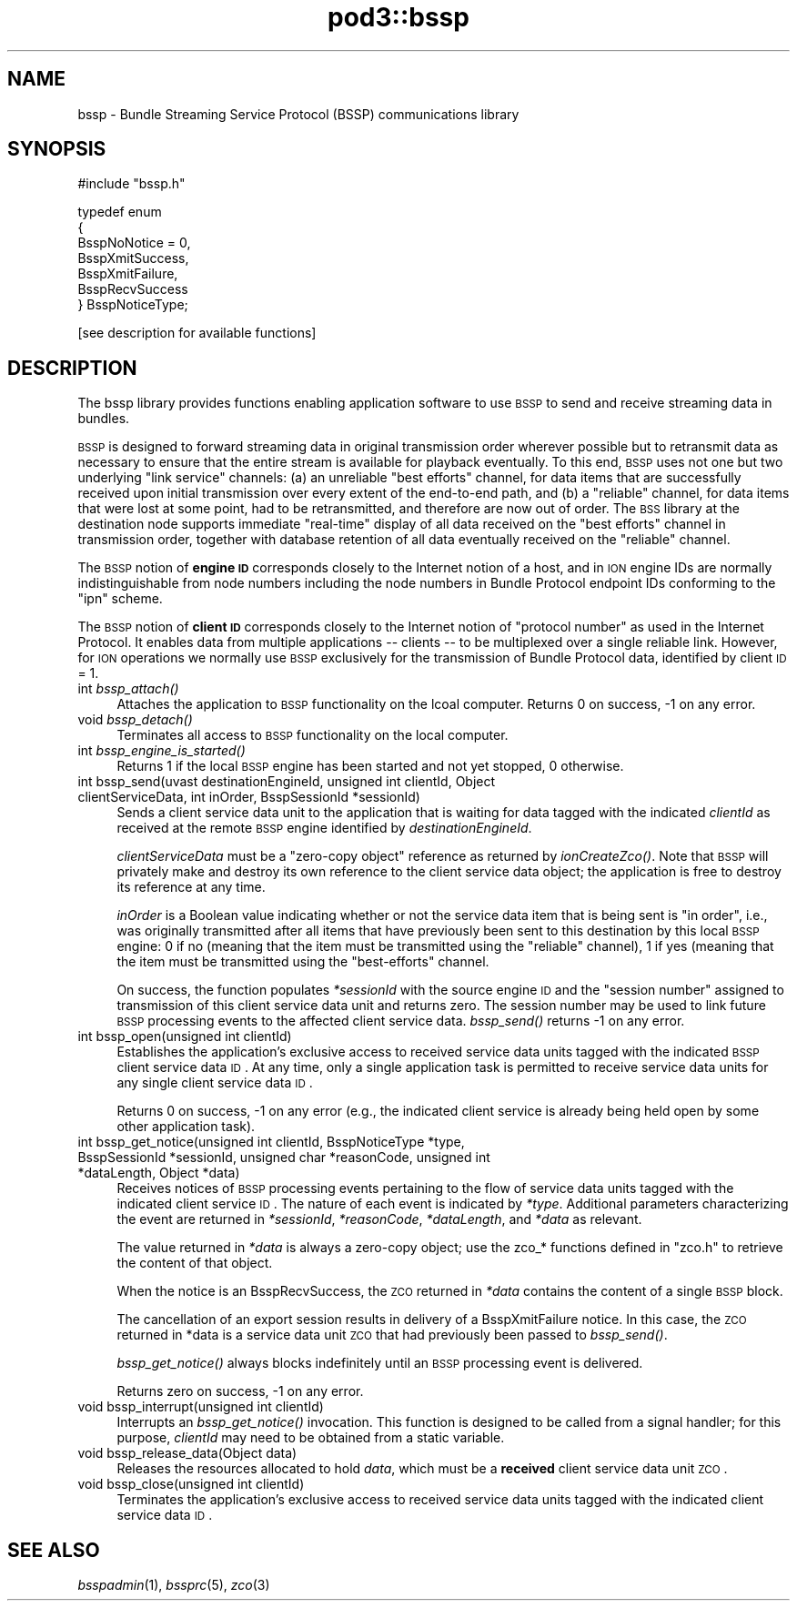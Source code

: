 .\" Automatically generated by Pod::Man v1.37, Pod::Parser v1.32
.\"
.\" Standard preamble:
.\" ========================================================================
.de Sh \" Subsection heading
.br
.if t .Sp
.ne 5
.PP
\fB\\$1\fR
.PP
..
.de Sp \" Vertical space (when we can't use .PP)
.if t .sp .5v
.if n .sp
..
.de Vb \" Begin verbatim text
.ft CW
.nf
.ne \\$1
..
.de Ve \" End verbatim text
.ft R
.fi
..
.\" Set up some character translations and predefined strings.  \*(-- will
.\" give an unbreakable dash, \*(PI will give pi, \*(L" will give a left
.\" double quote, and \*(R" will give a right double quote.  | will give a
.\" real vertical bar.  \*(C+ will give a nicer C++.  Capital omega is used to
.\" do unbreakable dashes and therefore won't be available.  \*(C` and \*(C'
.\" expand to `' in nroff, nothing in troff, for use with C<>.
.tr \(*W-|\(bv\*(Tr
.ds C+ C\v'-.1v'\h'-1p'\s-2+\h'-1p'+\s0\v'.1v'\h'-1p'
.ie n \{\
.    ds -- \(*W-
.    ds PI pi
.    if (\n(.H=4u)&(1m=24u) .ds -- \(*W\h'-12u'\(*W\h'-12u'-\" diablo 10 pitch
.    if (\n(.H=4u)&(1m=20u) .ds -- \(*W\h'-12u'\(*W\h'-8u'-\"  diablo 12 pitch
.    ds L" ""
.    ds R" ""
.    ds C` ""
.    ds C' ""
'br\}
.el\{\
.    ds -- \|\(em\|
.    ds PI \(*p
.    ds L" ``
.    ds R" ''
'br\}
.\"
.\" If the F register is turned on, we'll generate index entries on stderr for
.\" titles (.TH), headers (.SH), subsections (.Sh), items (.Ip), and index
.\" entries marked with X<> in POD.  Of course, you'll have to process the
.\" output yourself in some meaningful fashion.
.if \nF \{\
.    de IX
.    tm Index:\\$1\t\\n%\t"\\$2"
..
.    nr % 0
.    rr F
.\}
.\"
.\" For nroff, turn off justification.  Always turn off hyphenation; it makes
.\" way too many mistakes in technical documents.
.hy 0
.if n .na
.\"
.\" Accent mark definitions (@(#)ms.acc 1.5 88/02/08 SMI; from UCB 4.2).
.\" Fear.  Run.  Save yourself.  No user-serviceable parts.
.    \" fudge factors for nroff and troff
.if n \{\
.    ds #H 0
.    ds #V .8m
.    ds #F .3m
.    ds #[ \f1
.    ds #] \fP
.\}
.if t \{\
.    ds #H ((1u-(\\\\n(.fu%2u))*.13m)
.    ds #V .6m
.    ds #F 0
.    ds #[ \&
.    ds #] \&
.\}
.    \" simple accents for nroff and troff
.if n \{\
.    ds ' \&
.    ds ` \&
.    ds ^ \&
.    ds , \&
.    ds ~ ~
.    ds /
.\}
.if t \{\
.    ds ' \\k:\h'-(\\n(.wu*8/10-\*(#H)'\'\h"|\\n:u"
.    ds ` \\k:\h'-(\\n(.wu*8/10-\*(#H)'\`\h'|\\n:u'
.    ds ^ \\k:\h'-(\\n(.wu*10/11-\*(#H)'^\h'|\\n:u'
.    ds , \\k:\h'-(\\n(.wu*8/10)',\h'|\\n:u'
.    ds ~ \\k:\h'-(\\n(.wu-\*(#H-.1m)'~\h'|\\n:u'
.    ds / \\k:\h'-(\\n(.wu*8/10-\*(#H)'\z\(sl\h'|\\n:u'
.\}
.    \" troff and (daisy-wheel) nroff accents
.ds : \\k:\h'-(\\n(.wu*8/10-\*(#H+.1m+\*(#F)'\v'-\*(#V'\z.\h'.2m+\*(#F'.\h'|\\n:u'\v'\*(#V'
.ds 8 \h'\*(#H'\(*b\h'-\*(#H'
.ds o \\k:\h'-(\\n(.wu+\w'\(de'u-\*(#H)/2u'\v'-.3n'\*(#[\z\(de\v'.3n'\h'|\\n:u'\*(#]
.ds d- \h'\*(#H'\(pd\h'-\w'~'u'\v'-.25m'\f2\(hy\fP\v'.25m'\h'-\*(#H'
.ds D- D\\k:\h'-\w'D'u'\v'-.11m'\z\(hy\v'.11m'\h'|\\n:u'
.ds th \*(#[\v'.3m'\s+1I\s-1\v'-.3m'\h'-(\w'I'u*2/3)'\s-1o\s+1\*(#]
.ds Th \*(#[\s+2I\s-2\h'-\w'I'u*3/5'\v'-.3m'o\v'.3m'\*(#]
.ds ae a\h'-(\w'a'u*4/10)'e
.ds Ae A\h'-(\w'A'u*4/10)'E
.    \" corrections for vroff
.if v .ds ~ \\k:\h'-(\\n(.wu*9/10-\*(#H)'\s-2\u~\d\s+2\h'|\\n:u'
.if v .ds ^ \\k:\h'-(\\n(.wu*10/11-\*(#H)'\v'-.4m'^\v'.4m'\h'|\\n:u'
.    \" for low resolution devices (crt and lpr)
.if \n(.H>23 .if \n(.V>19 \
\{\
.    ds : e
.    ds 8 ss
.    ds o a
.    ds d- d\h'-1'\(ga
.    ds D- D\h'-1'\(hy
.    ds th \o'bp'
.    ds Th \o'LP'
.    ds ae ae
.    ds Ae AE
.\}
.rm #[ #] #H #V #F C
.\" ========================================================================
.\"
.IX Title "pod3::bssp 3"
.TH pod3::bssp 3 "2022-05-20" "perl v5.8.8" "BSSP library functions"
.SH "NAME"
bssp \- Bundle Streaming Service Protocol (BSSP) communications library
.SH "SYNOPSIS"
.IX Header "SYNOPSIS"
.Vb 1
\&    #include "bssp.h"
.Ve
.PP
.Vb 7
\&    typedef enum
\&    {
\&        BsspNoNotice = 0,
\&        BsspXmitSuccess,
\&        BsspXmitFailure,
\&        BsspRecvSuccess
\&    } BsspNoticeType;
.Ve
.PP
.Vb 1
\&    [see description for available functions]
.Ve
.SH "DESCRIPTION"
.IX Header "DESCRIPTION"
The bssp library provides functions enabling application software to use \s-1BSSP\s0
to send and receive streaming data in bundles.
.PP
\&\s-1BSSP\s0 is designed to forward streaming data in original transmission order
wherever possible but to retransmit data as necessary to ensure that the
entire stream is available for playback eventually.  To this end, \s-1BSSP\s0 uses
not one but two underlying \*(L"link service\*(R" channels: (a) an unreliable \*(L"best
efforts\*(R" channel, for data items that are successfully received upon initial
transmission over every extent of the end-to-end path, and (b) a \*(L"reliable\*(R"
channel, for data items that were lost at some point, had to be retransmitted,
and therefore are now out of order.  The \s-1BSS\s0 library at the destination node
supports immediate \*(L"real\-time\*(R" display of all data received on the \*(L"best
efforts\*(R" channel in transmission order, together with database retention of
all data eventually received on the \*(L"reliable\*(R" channel.
.PP
The \s-1BSSP\s0 notion of \fBengine \s-1ID\s0\fR corresponds closely to the Internet notion of
a host, and in \s-1ION\s0 engine IDs are normally indistinguishable from node numbers
including the node numbers in Bundle Protocol endpoint IDs conforming to
the \*(L"ipn\*(R" scheme.
.PP
The \s-1BSSP\s0 notion of \fBclient \s-1ID\s0\fR corresponds closely to the Internet notion of
\&\*(L"protocol number\*(R" as used in the Internet Protocol.  It enables data from
multiple applications \*(-- clients \*(-- to be multiplexed over a single reliable
link.  However, for \s-1ION\s0 operations we normally use \s-1BSSP\s0 exclusively for the
transmission of Bundle Protocol data, identified by client \s-1ID\s0 = 1.
.IP "int \fIbssp_attach()\fR" 4
.IX Item "int bssp_attach()"
Attaches the application to \s-1BSSP\s0 functionality on the lcoal computer.  Returns
0 on success, \-1 on any error.
.IP "void \fIbssp_detach()\fR" 4
.IX Item "void bssp_detach()"
Terminates all access to \s-1BSSP\s0 functionality on the local computer.
.IP "int \fIbssp_engine_is_started()\fR" 4
.IX Item "int bssp_engine_is_started()"
Returns 1 if the local \s-1BSSP\s0 engine has been started and not yet stopped,
0 otherwise.
.IP "int bssp_send(uvast destinationEngineId, unsigned int clientId, Object clientServiceData, int inOrder, BsspSessionId *sessionId)" 4
.IX Item "int bssp_send(uvast destinationEngineId, unsigned int clientId, Object clientServiceData, int inOrder, BsspSessionId *sessionId)"
Sends a client service data unit to the application that is waiting for
data tagged with the indicated \fIclientId\fR as received at the remote \s-1BSSP\s0
engine identified by \fIdestinationEngineId\fR.
.Sp
\&\fIclientServiceData\fR must be a \*(L"zero\-copy object\*(R" reference as returned
by \fIionCreateZco()\fR.  Note that \s-1BSSP\s0 will privately make and destroy its own
reference to the client service data object; the application is free to
destroy its reference at any time.
.Sp
\&\fIinOrder\fR is a Boolean value indicating whether or not the service data item
that is being sent is \*(L"in order\*(R", i.e., was originally transmitted after all
items that have previously been sent to this destination by this local \s-1BSSP\s0
engine: 0 if no (meaning that the item must be transmitted using the
\&\*(L"reliable\*(R" channel), 1 if yes (meaning that the item must be transmitted
using the \*(L"best\-efforts\*(R" channel.
.Sp
On success, the function populates \fI*sessionId\fR with the source engine \s-1ID\s0
and the \*(L"session number\*(R" assigned to transmission of this client service
data unit and returns zero.  The session number may be used to link future
\&\s-1BSSP\s0 processing events to the affected client service data.  \fIbssp_send()\fR
returns \-1 on any error.
.IP "int bssp_open(unsigned int clientId)" 4
.IX Item "int bssp_open(unsigned int clientId)"
Establishes the application's exclusive access to received service data
units tagged with the indicated \s-1BSSP\s0 client service data \s-1ID\s0.  At any time,
only a single application task is permitted to receive service data units
for any single client service data \s-1ID\s0.
.Sp
Returns 0 on success, \-1 on any error (e.g., the indicated client service
is already being held open by some other application task).
.IP "int bssp_get_notice(unsigned int clientId, BsspNoticeType *type, BsspSessionId *sessionId, unsigned char *reasonCode, unsigned int *dataLength, Object *data)" 4
.IX Item "int bssp_get_notice(unsigned int clientId, BsspNoticeType *type, BsspSessionId *sessionId, unsigned char *reasonCode, unsigned int *dataLength, Object *data)"
Receives notices of \s-1BSSP\s0 processing events pertaining to the flow of service
data units tagged with the indicated client service \s-1ID\s0.  The nature of each
event is indicated by \fI*type\fR.  Additional parameters characterizing the
event are returned in \fI*sessionId\fR, \fI*reasonCode\fR, \fI*dataLength\fR, and
\&\fI*data\fR as relevant.
.Sp
The value returned in \fI*data\fR is always a zero-copy object; use the
zco_* functions defined in \*(L"zco.h\*(R" to retrieve the content of that object.
.Sp
When the notice is an BsspRecvSuccess, the \s-1ZCO\s0 returned in \fI*data\fR
contains the content of a single \s-1BSSP\s0 block.
.Sp
The cancellation of an export session results in delivery of a 
BsspXmitFailure notice.  In this case, the \s-1ZCO\s0 returned in *data is a
service data unit \s-1ZCO\s0 that had previously been passed to \fIbssp_send()\fR.
.Sp
\&\fIbssp_get_notice()\fR always blocks indefinitely until an \s-1BSSP\s0 processing event
is delivered.
.Sp
Returns zero on success, \-1 on any error.
.IP "void bssp_interrupt(unsigned int clientId)" 4
.IX Item "void bssp_interrupt(unsigned int clientId)"
Interrupts an \fIbssp_get_notice()\fR invocation.  This function is designed to be
called from a signal handler; for this purpose, \fIclientId\fR may need to be
obtained from a static variable.
.IP "void bssp_release_data(Object data)" 4
.IX Item "void bssp_release_data(Object data)"
Releases the resources allocated to hold \fIdata\fR, which must be a \fBreceived\fR
client service data unit \s-1ZCO\s0.
.IP "void bssp_close(unsigned int clientId)" 4
.IX Item "void bssp_close(unsigned int clientId)"
Terminates the application's exclusive access to received service data
units tagged with the indicated client service data \s-1ID\s0.
.SH "SEE ALSO"
.IX Header "SEE ALSO"
\&\fIbsspadmin\fR\|(1), \fIbssprc\fR\|(5), \fIzco\fR\|(3)
